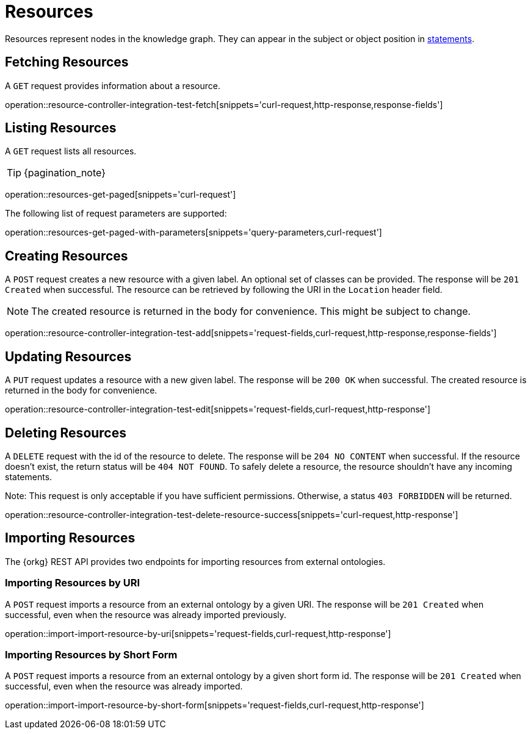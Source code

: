 = Resources

Resources represent nodes in the knowledge graph.
They can appear in the subject or object position in <<Statements,statements>>.

[[resources-fetch]]
== Fetching Resources

A `GET` request provides information about a resource.

operation::resource-controller-integration-test-fetch[snippets='curl-request,http-response,response-fields']

[[resources-list]]
== Listing Resources

A `GET` request lists all resources.

TIP: {pagination_note}

operation::resources-get-paged[snippets='curl-request']

The following list of request parameters are supported:

operation::resources-get-paged-with-parameters[snippets='query-parameters,curl-request']

[[resources-create]]
== Creating Resources

A `POST` request creates a new resource with a given label.
An optional set of classes can be provided.
The response will be `201 Created` when successful.
The resource can be retrieved by following the URI in the `Location` header field.

NOTE: The created resource is returned in the body for convenience. This might be subject to change.

operation::resource-controller-integration-test-add[snippets='request-fields,curl-request,http-response,response-fields']

[[resources-edit]]
== Updating Resources

A `PUT` request updates a resource with a new given label.
The response will be `200 OK` when successful.
The created resource is returned in the body for convenience.

operation::resource-controller-integration-test-edit[snippets='request-fields,curl-request,http-response']

[[resources-delete]]
== Deleting Resources

A `DELETE` request with the id of the resource to delete.
The response will be `204 NO CONTENT` when successful.
If the resource doesn't exist, the return status will be `404 NOT FOUND`.
To safely delete a resource, the resource shouldn't have any incoming statements.

Note: This request is only acceptable if you have sufficient permissions. Otherwise, a status `403 FORBIDDEN` will be returned.

operation::resource-controller-integration-test-delete-resource-success[snippets='curl-request,http-response']

[[resources-import]]
== Importing Resources

The {orkg} REST API provides two endpoints for importing resources from external ontologies.

[[resources-import-by-uri]]
=== Importing Resources by URI

A `POST` request imports a resource from an external ontology by a given URI.
The response will be `201 Created` when successful, even when the resource was already imported previously.

operation::import-import-resource-by-uri[snippets='request-fields,curl-request,http-response']

[[resources-import-by-short-form]]
=== Importing Resources by Short Form

A `POST` request imports a resource from an external ontology by a given short form id.
The response will be `201 Created` when successful, even when the resource was already imported.

operation::import-import-resource-by-short-form[snippets='request-fields,curl-request,http-response']
